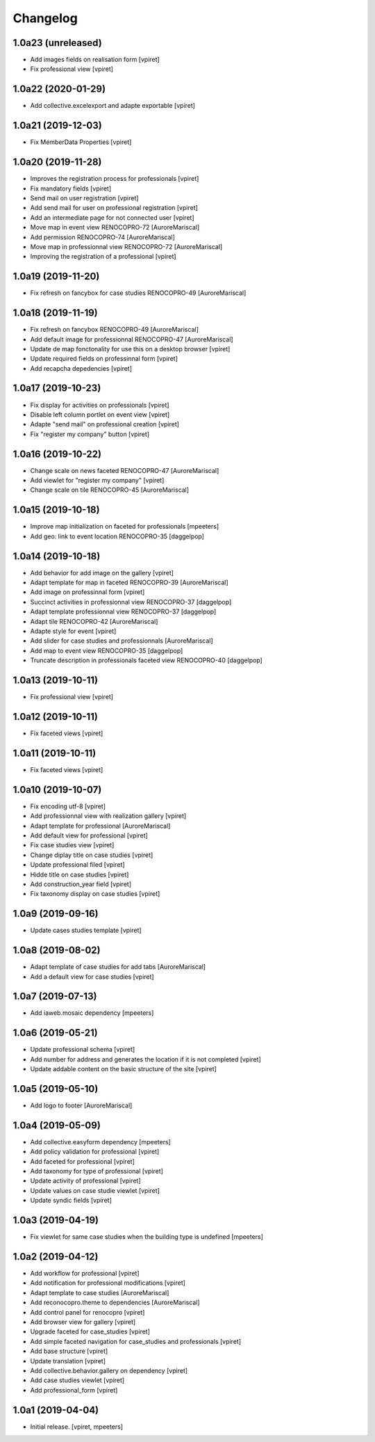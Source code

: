 Changelog
=========


1.0a23 (unreleased)
-------------------

- Add images fields on realisation form
  [vpiret]

- Fix professional view
  [vpiret]


1.0a22 (2020-01-29)
-------------------

- Add collective.excelexport and adapte exportable
  [vpiret]


1.0a21 (2019-12-03)
-------------------

- Fix MemberData Properties
  [vpiret]


1.0a20 (2019-11-28)
-------------------

- Improves the registration process for professionals
  [vpiret]

- Fix mandatory fields
  [vpiret]

- Send mail on user registration
  [vpiret]

- Add send mail for user on professional registration
  [vpiret]

- Add an intermediate page for not connected user
  [vpiret]

- Move map in event view RENOCOPRO-72
  [AuroreMariscal]

- Add permission RENOCOPRO-74
  [AuroreMariscal]

- Move map in professionnal view RENOCOPRO-72
  [AuroreMariscal]

- Improving the registration of a professional
  [vpiret]


1.0a19 (2019-11-20)
-------------------

- Fix refresh on fancybox for case studies RENOCOPRO-49
  [AuroreMariscal]


1.0a18 (2019-11-19)
-------------------

- Fix refresh on fancybox RENOCOPRO-49
  [AuroreMariscal]

- Add default image for professionnal RENOCOPRO-47
  [AuroreMariscal]

- Update de map fonctonality for use this on a desktop browser
  [vpiret]

- Update required fields on professinnal form
  [vpiret]

- Add recapcha depedencies
  [vpiret]


1.0a17 (2019-10-23)
-------------------

- Fix display for activities on professionals
  [vpiret]

- Disable left column portlet on event view
  [vpiret]

- Adapte "send mail" on professional creation
  [vpiret]

- Fix "register my company" button
  [vpiret]


1.0a16 (2019-10-22)
-------------------

- Change scale on news faceted RENOCOPRO-47
  [AuroreMariscal]

- Add viewlet for "register my company"
  [vpiret]

- Change scale on tile RENOCOPRO-45
  [AuroreMariscal]


1.0a15 (2019-10-18)
-------------------

- Improve map initialization on faceted for professionals
  [mpeeters]

- Add geo: link to event location RENOCOPRO-35
  [daggelpop]


1.0a14 (2019-10-18)
-------------------

- Add behavior for add image on the gallery
  [vpiret]

- Adapt template for map in faceted RENOCOPRO-39
  [AuroreMariscal]

- Add image on professinnal form
  [vpiret]

- Succinct activities in professionnal view RENOCOPRO-37
  [daggelpop]

- Adapt template professionnal view RENOCOPRO-37
  [daggelpop]

- Adapt tile RENOCOPRO-42
  [AuroreMariscal]

- Adapte style for event
  [vpiret]

- Add slider for case studies and professionnals
  [AuroreMariscal]

- Add map to event view RENOCOPRO-35
  [daggelpop]

- Truncate description in professionals faceted view RENOCOPRO-40
  [daggelpop]

1.0a13 (2019-10-11)
-------------------

- Fix professional view
  [vpiret]


1.0a12 (2019-10-11)
-------------------

- Fix faceted views
  [vpiret]


1.0a11 (2019-10-11)
-------------------

- Fix faceted views
  [vpiret]


1.0a10 (2019-10-07)
-------------------

- Fix encoding utf-8
  [vpiret]

- Add professionnal view with realization gallery
  [vpiret]

- Adapt template for professional
  [AuroreMariscal]

- Add default view for professional
  [vpiret]

- Fix case studies view
  [vpiret]

- Change diplay title on case studies
  [vpiret]

- Update professional filed
  [vpiret]

- Hidde title on case studies
  [vpiret]

- Add construction_year field
  [vpiret]

- Fix taxonomy display on case studies
  [vpiret]


1.0a9 (2019-09-16)
------------------

- Update cases studies template
  [vpiret]


1.0a8 (2019-08-02)
------------------

- Adapt template of case studies for add tabs
  [AuroreMariscal]

- Add a default view for case studies
  [vpiret]


1.0a7 (2019-07-13)
------------------

- Add iaweb.mosaic dependency
  [mpeeters]


1.0a6 (2019-05-21)
------------------

- Update professional schema
  [vpiret]

- Add number for address and generates the location if it is not completed
  [vpiret]

- Update addable content on the basic structure of the site
  [vpiret]


1.0a5 (2019-05-10)
------------------

- Add logo to footer
  [AuroreMariscal]


1.0a4 (2019-05-09)
------------------

- Add collective.easyform dependency
  [mpeeters]

- Add policy validation for professional
  [vpiret]

- Add faceted for professional
  [vpiret]

- Add taxonomy for type of professional
  [vpiret]

- Update activity of professional
  [vpiret]

- Update values on case studie viewlet
  [vpiret]

- Update syndic fields
  [vpiret]


1.0a3 (2019-04-19)
------------------

- Fix viewlet for same case studies when the building type is undefined
  [mpeeters]


1.0a2 (2019-04-12)
------------------

- Add workflow for professional
  [vpiret]

- Add notification for professional modifications
  [vpiret]

- Adapt template to case studies
  [AuroreMariscal]

- Add reconocopro.theme to dependencies
  [AuroreMariscal]

- Add control panel for renocopro
  [vpiret]

- Add browser view for gallery
  [vpiret]

- Upgrade faceted for case_studies
  [vpiret]

- Add simple faceted navigation for case_studies and professionals
  [vpiret]

- Add base structure
  [vpiret]

- Update translation
  [vpiret]

- Add collective.behavior.gallery on dependency
  [vpiret]

- Add case studies viewlet
  [vpiret]

- Add professional_form
  [vpiret]


1.0a1 (2019-04-04)
------------------

- Initial release.
  [vpiret, mpeeters]
